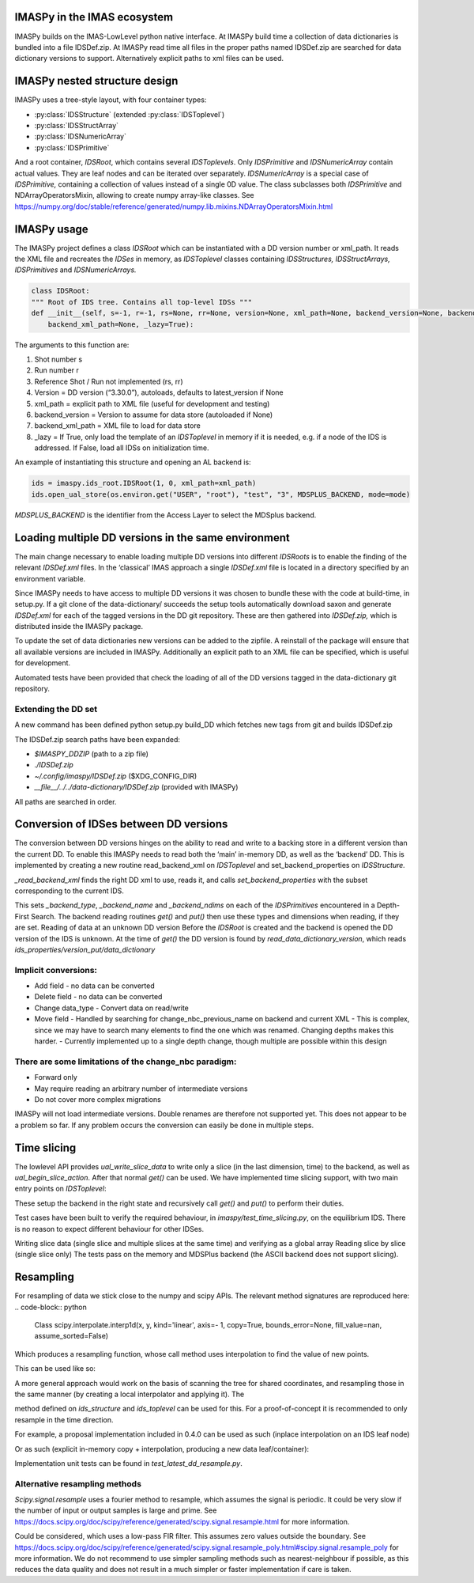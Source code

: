 IMASPy in the IMAS ecosystem
=================

.. image:: imaspy_ecosystem.png

IMASPy builds on the IMAS-LowLevel python native interface. At IMASPy build time a collection of data dictionaries is bundled into a file IDSDef.zip. At IMASPy read time all files in the proper paths named IDSDef.zip are searched for data dictionary versions to support. Alternatively explicit paths to xml files can be used.

IMASPy nested structure design
=================

.. image:: imaspy_structure.png

IMASPy uses a tree-style layout, with four container types:

- :py:class:`IDSStructure` (extended :py:class:`IDSToplevel`)
- :py:class:`IDSStructArray`
- :py:class:`IDSNumericArray`
- :py:class:`IDSPrimitive`

And a root container, `IDSRoot`, which contains several `IDSToplevels`.
Only `IDSPrimitive` and `IDSNumericArray` contain actual values. They are leaf nodes and can be iterated over separately. `IDSNumericArray` is a special case of `IDSPrimitive,` containing a collection of values instead of a single 0D value. The class subclasses both `IDSPrimitive` and NDArrayOperatorsMixin, allowing to create numpy array-like classes. See https://numpy.org/doc/stable/reference/generated/numpy.lib.mixins.NDArrayOperatorsMixin.html


IMASPy usage
=================

The IMASPy project defines a class `IDSRoot` which can be instantiated with a DD version number or xml_path. It reads the XML file and recreates the `IDSes` in memory, as `IDSToplevel` classes containing `IDSStructures,` `IDSStructArrays,` `IDSPrimitives` and `IDSNumericArrays.`

.. code-block:: python

    class IDSRoot:
    """ Root of IDS tree. Contains all top-level IDSs """
    def __init__(self, s=-1, r=-1, rs=None, rr=None, version=None, xml_path=None, backend_version=None, backend_xml_path=None, backend_version=None,
        backend_xml_path=None, _lazy=True):

The arguments to this function are:

1. Shot number s
2. Run number r
3. Reference Shot / Run not implemented (rs, rr)
4. Version = DD version (“3.30.0”), autoloads, defaults to latest_version if None
5. xml_path = explicit path to XML file (useful for development and testing)
6. backend_version = Version to assume for data store (autoloaded if None)
7. backend_xml_path = XML file to load for data store
8. _lazy = If True, only load the template of an `IDSToplevel`  in memory if it is needed, e.g. if a node of the IDS is addressed. If False, load all IDSs on initialization time.

An example of instantiating this structure and opening an AL backend is:

.. code-block:: python

    ids = imaspy.ids_root.IDSRoot(1, 0, xml_path=xml_path)
    ids.open_ual_store(os.environ.get("USER", "root"), "test", "3", MDSPLUS_BACKEND, mode=mode)


`MDSPLUS_BACKEND` is the identifier from the Access Layer to select the MDSplus backend.


Loading multiple DD versions in the same environment
=============
The main change necessary to enable loading multiple DD versions into different `IDSRoots` is to enable the finding of the relevant `IDSDef.xml` files. In the ‘classical’ IMAS approach a single `IDSDef.xml` file is located in a directory specified by an environment variable.

Since IMASPy needs to have access to multiple DD versions it was chosen to bundle these with the code at build-time, in setup.py. If a git clone of the data-dictionary/ succeeds the setup tools automatically download saxon and generate `IDSDef.xml` for each of the tagged versions in the DD git repository. These are then gathered into `IDSDef.zip,` which is distributed inside the IMASPy package.

To update the set of data dictionaries new versions can be added to the zipfile. A reinstall of the package will ensure that all available versions are included in IMASPy. Additionally an explicit path to an XML file can be specified, which is useful for development.

Automated tests have been provided that check the loading of all of the DD versions tagged in the data-dictionary git repository.

Extending the DD set
---------
A new command has been defined python setup.py build_DD which fetches new tags from git and builds IDSDef.zip

The IDSDef.zip search paths have been expanded:

- `$IMASPY_DDZIP` (path to a zip file)
- `./IDSDef.zip`
- `~/.config/imaspy/IDSDef.zip` ($XDG_CONFIG_DIR)
- `__file__/../../data-dictionary/IDSDef.zip` (provided with IMASPy)

All paths are searched in order.


Conversion of IDSes between DD versions
===============
The conversion between DD versions hinges on the ability to read and write to a backing store in a different version than the current DD. To enable this IMASPy needs to read both the ‘main’ in-memory DD, as well as the ‘backend’ DD. This is implemented by creating a new routine read_backend_xml on `IDSToplevel` and set_backend_properties on `IDSStructure.`

.. code-block:: python
    class IDSToplevel(IDSStructure):
       def __init__(
            self, parent, name, structure_xml, backend_version=None, backend_xml_path=None
        ):
            super().__init__(parent, name, structure_xml)

            # Set an explicit backend_version or xml path
            # these will be used when put() or get() is called.
            self._backend_version = backend_version
            self._backend_xml_path = backend_xml_path

            if backend_xml_path or backend_version:
                self._read_backend_xml(backend_version, backend_xml_path)

        def _read_backend_xml(self, version=None, xml_path=None):
            """Find a DD xml from version or path, select the child corresponding to the
            current name and set the backend properties.

            This is defined on the Toplevel and not on the Root because that allows
            IDSes to be read from different versions. Still use the ElementTree memoization
            so performance will not suffer too much from this.
            """


`_read_backend_xml` finds the right DD xml to use, reads it, and calls `set_backend_properties` with the subset corresponding to the current IDS.

.. code-block:: python
   def set_backend_properties(self, structure_xml):
        """Walk the union of existing children and those in structure_xml
        and set backend_type annotations for this element and its children."""


This sets `_backend_type`, `_backend_name` and `_backend_ndims` on each of the `IDSPrimitives` encountered in a Depth-First Search. The backend reading routines `get()` and `put()` then use these types and dimensions when reading, if they are set.
Reading of data at an unknown DD version
Before the `IDSRoot` is created and the backend is opened the DD version of the IDS is unknown. At the time of `get()` the DD version is found by `read_data_dictionary_version`, which reads `ids_properties/version_put/data_dictionary`

Implicit conversions:
-----------
- Add field
  - no data can be converted
- Delete field
  - no data can be converted
- Change data_type
  - Convert data on read/write
- Move field
  - Handled by searching for change_nbc_previous_name on backend and current XML
  - This is complex, since we may have to search many elements to find the one which was renamed. Changing depths makes this harder.
  - Currently implemented up to a single depth change, though multiple are possible within this design

There are some limitations of the change_nbc paradigm:
------------
- Forward only
- May require reading an arbitrary number of intermediate versions
- Do not cover more complex migrations

IMASPy will not load intermediate versions. Double renames are therefore not supported yet. This does not appear to be a problem so far. If any problem occurs the conversion can easily be done in multiple steps.



Time slicing
============
The lowlevel API provides `ual_write_slice_data` to write only a slice (in the last dimension, time) to the backend, as well as `ual_begin_slice_action`. After that normal `get()` can be used. We have implemented time slicing support, with two main entry points on `IDSToplevel`:


.. code-block:: python
    def getSlice(
        self, time_requested, interpolation_method=CLOSEST_INTERP, occurrence=0
    ):
        """Get a slice from the backend.

        @param[in] time_requested time of the slice
        - UNDEFINED_TIME if not relevant (e.g to append a slice or replace the last slice)
        @param[in] interpolation_method mode for interpolation:
        - CLOSEST_INTERP take the slice at the closest time
        - PREVIOUS_INTERP take the slice at the previous time
        - LINEAR_INTERP interpolate the slice between the values of the previous and next slice
        - UNDEFINED_INTERP if not relevant (for write operations)
        """


    def putSlice(self, occurrence=0, ctx=None):
        """Put a single slice into the backend. only append is supported"""


These setup the backend in the right state and recursively call `get()` and `put()` to perform their duties.

Test cases have been built to verify the required behaviour, in `imaspy/test_time_slicing.py`, on the equilibrium IDS. There is no reason to expect different behaviour for other IDSes.

Writing slice data (single slice and multiple slices at the same time) and verifying as a global array
Reading slice by slice (single slice only)
The tests pass on the memory and MDSPlus backend (the ASCII backend does not support slicing).

Resampling
============
For resampling of data we stick close to the numpy and scipy APIs. The relevant method signatures are reproduced here:
.. code-block:: python
    Class scipy.interpolate.interp1d(x, y, kind='linear', axis=- 1, copy=True, bounds_error=None, fill_value=nan, assume_sorted=False)

Which produces a resampling function, whose call method uses interpolation to find the value of new points.

This can be used like so:

.. code-block:: python
    ids = IDSRoot()
    f = scipy.interpolate.interp1d(ids.pulse_schedule.time, ids.pulse_schedule_some_1d_var)
    ids.pulse_schedule.some_1d_var = f(ids.pulse_schedule.some_1d_var)


A more general approach would work on the basis of scanning the tree for shared coordinates, and resampling those in the same manner (by creating a local interpolator and applying it). The

.. code-block:: python
    visit_children(self, fun, leaf_only):

method defined on `ids_structure` and `ids_toplevel` can be used for this. For a proof-of-concept it is recommended to only resample in the time direction.

For example, a proposal implementation included in 0.4.0 can be used as such (inplace interpolation on an IDS leaf node)

.. code-block:: python
    ids = imaspy.ids_root.IDSRoot(1, 0)
    ids.nbi.ids_properties.homogeneous_time = IDS_TIME_MODE_HOMOGENEOUS
    ids.nbi.time = [1, 2, 3]
    ids.nbi.unit.resize(1)
    ids.nbi.unit[0].energy.data = 2 * ids.nbi.time
    old_id = id(ids.nbi.unit[0].energy.data)

    assert ids.nbi.unit[0].energy.data.time_axis == 0

    ids.nbi.unit[0].energy.data.resample(
        ids.nbi.time,
        [0.5, 1.5],
        ids.nbi.ids_properties.homogeneous_time,
        inplace=True,
        fill_value="extrapolate",
    )

    assert old_id == id(ids.nbi.unit[0].energy.data)
    assert ids.nbi.unit[0].energy.data == [1, 3]


Or as such (explicit in-memory copy + interpolation, producing a new data leaf/container):

.. code-block:: python
    ids = imaspy.ids_root.IDSRoot(1, 0)
    ids.nbi.ids_properties.homogeneous_time = IDS_TIME_MODE_HOMOGENEOUS
    ids.nbi.time = [1, 2, 3]
    ids.nbi.unit.resize(1)
    ids.nbi.unit[0].energy.data = 2 * ids.nbi.time
    old_id = id(ids.nbi.unit[0].energy.data)

    assert ids.nbi.unit[0].energy.data.time_axis == 0

    new_data = ids.nbi.unit[0].energy.data.resample(
        ids.nbi.time,
        [0.5, 1.5],
        ids.nbi.ids_properties.homogeneous_time,
        inplace=False,
        fill_value="extrapolate",
    )

    assert old_id != id(new_data)
    assert new_data == [1, 3]


Implementation unit tests can be found in `test_latest_dd_resample.py`.

Alternative resampling methods
-------
.. code-block:: python
    scipy.signal.resample(x, num, t=None, axis=0, window=None, domain='time')

`Scipy.signal.resample` uses a fourier method to resample, which assumes the signal is periodic. It could be very slow if the number of input or output samples is large and prime. See https://docs.scipy.org/doc/scipy/reference/generated/scipy.signal.resample.html for more information.

.. code-block:: python
    scipy.signal.resample_poly(x, up, down, axis=0, window='kaiser', 5.0, padtype='constant', cval=None)

Could be considered, which uses a low-pass FIR filter. This assumes zero values outside the boundary. See https://docs.scipy.org/doc/scipy/reference/generated/scipy.signal.resample_poly.html#scipy.signal.resample_poly for more information.
We do not recommend to use simpler sampling methods such as nearest-neighbour if possible, as this reduces the data quality and does not result in a much simpler or faster implementation if care is taken.
